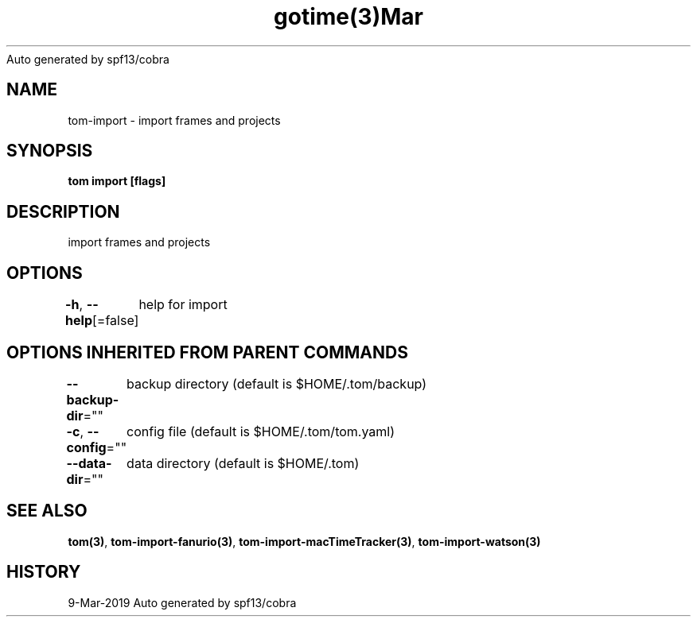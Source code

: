 .nh
.TH gotime(3)Mar 2019
Auto generated by spf13/cobra

.SH NAME
.PP
tom\-import \- import frames and projects


.SH SYNOPSIS
.PP
\fBtom import [flags]\fP


.SH DESCRIPTION
.PP
import frames and projects


.SH OPTIONS
.PP
\fB\-h\fP, \fB\-\-help\fP[=false]
	help for import


.SH OPTIONS INHERITED FROM PARENT COMMANDS
.PP
\fB\-\-backup\-dir\fP=""
	backup directory (default is $HOME/.tom/backup)

.PP
\fB\-c\fP, \fB\-\-config\fP=""
	config file (default is $HOME/.tom/tom.yaml)

.PP
\fB\-\-data\-dir\fP=""
	data directory (default is $HOME/.tom)


.SH SEE ALSO
.PP
\fBtom(3)\fP, \fBtom\-import\-fanurio(3)\fP, \fBtom\-import\-macTimeTracker(3)\fP, \fBtom\-import\-watson(3)\fP


.SH HISTORY
.PP
9\-Mar\-2019 Auto generated by spf13/cobra

